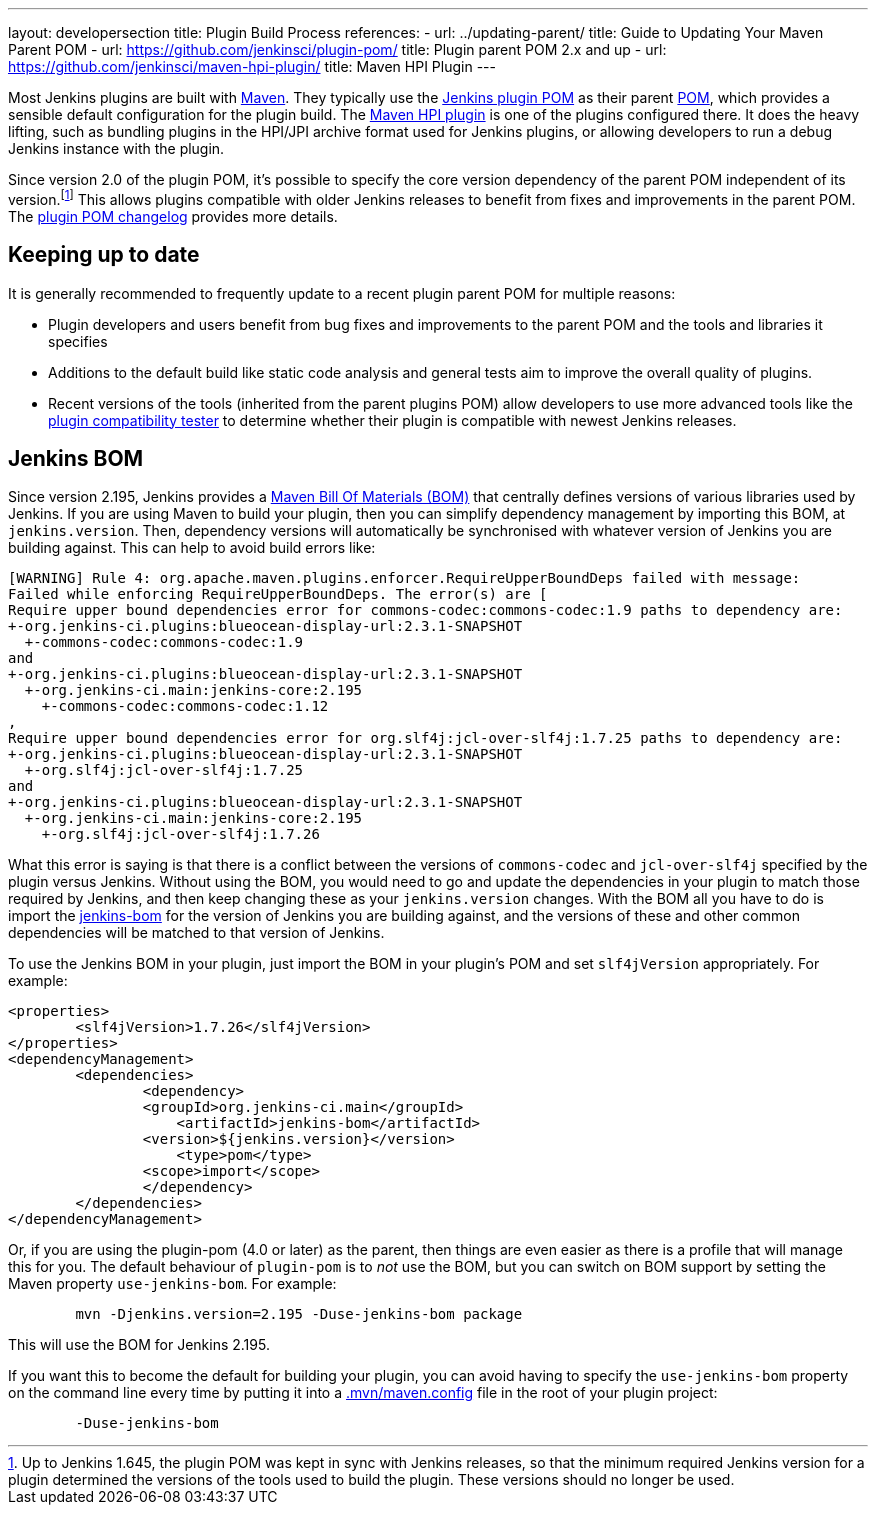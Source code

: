 ---
layout: developersection
title: Plugin Build Process
references:
- url: ../updating-parent/
  title: Guide to Updating Your Maven Parent POM
- url: https://github.com/jenkinsci/plugin-pom/
  title: Plugin parent POM 2.x and up
- url: https://github.com/jenkinsci/maven-hpi-plugin/
  title: Maven HPI Plugin
---

Most Jenkins plugins are built with link:https://maven.apache.org[Maven].
They typically use the link:https://github.com/jenkinsci/plugin-pom/[Jenkins plugin POM] as their parent link:https://maven.apache.org/pom.html[POM], which provides a sensible default configuration for the plugin build.
The link:https://github.com/jenkinsci/maven-hpi-plugin/[Maven HPI plugin] is one of the plugins configured there.
It does the heavy lifting, such as bundling plugins in the HPI/JPI archive format used for Jenkins plugins, or allowing developers to run a debug Jenkins instance with the plugin.

Since version 2.0 of the plugin POM, it's possible to specify the core version dependency of the parent POM independent of its version.footnoteref:[1.x,Up to Jenkins 1.645, the plugin POM was kept in sync with Jenkins releases, so that the minimum required Jenkins version for a plugin determined the versions of the tools used to build the plugin. These versions should no longer be used.]
This allows plugins compatible with older Jenkins releases to benefit from fixes and improvements in the parent POM.
The link:https://github.com/jenkinsci/plugin-pom/blob/master/CHANGELOG.md[plugin POM changelog] provides more details.

== Keeping up to date

It is generally recommended to frequently update to a recent plugin parent POM for multiple reasons:

* Plugin developers and users benefit from bug fixes and improvements to the parent POM and the tools and libraries it specifies
* Additions to the default build like static code analysis and general tests aim to improve the overall quality of plugins.
// TODO Need a good reference for that before including it as example:
// For example, plugins depending on the plugins parent POM 1.637 (with maven-hpi-plugin 1.110) or newer will need to specify the <code>escape-by-default</code> in all Jelly files for the InjectedTest to pass. Plugins depending on older releases may have hidden XSS vulnerabilities.
* Recent versions of the tools (inherited from the parent plugins POM) allow developers to use more advanced tools like the https://github.com/jenkinsci/plugin-compat-tester[plugin compatibility tester] to determine whether their plugin is compatible with newest Jenkins releases.


== Jenkins BOM

Since version 2.195, Jenkins provides a  link:https://maven.apache.org/guides/introduction/introduction-to-dependency-mechanism.html#Importing_Dependencies[Maven Bill Of Materials (BOM)]
that centrally defines versions of various libraries used by Jenkins. If you are using Maven to build your plugin, then you can simplify dependency management by importing this BOM,
at `jenkins.version`. Then, dependency versions will automatically be synchronised with whatever version of Jenkins you are building against. This can help to avoid build errors like:

[source]
----
[WARNING] Rule 4: org.apache.maven.plugins.enforcer.RequireUpperBoundDeps failed with message:
Failed while enforcing RequireUpperBoundDeps. The error(s) are [
Require upper bound dependencies error for commons-codec:commons-codec:1.9 paths to dependency are:
+-org.jenkins-ci.plugins:blueocean-display-url:2.3.1-SNAPSHOT
  +-commons-codec:commons-codec:1.9
and
+-org.jenkins-ci.plugins:blueocean-display-url:2.3.1-SNAPSHOT
  +-org.jenkins-ci.main:jenkins-core:2.195
    +-commons-codec:commons-codec:1.12
,
Require upper bound dependencies error for org.slf4j:jcl-over-slf4j:1.7.25 paths to dependency are:
+-org.jenkins-ci.plugins:blueocean-display-url:2.3.1-SNAPSHOT
  +-org.slf4j:jcl-over-slf4j:1.7.25
and
+-org.jenkins-ci.plugins:blueocean-display-url:2.3.1-SNAPSHOT
  +-org.jenkins-ci.main:jenkins-core:2.195
    +-org.slf4j:jcl-over-slf4j:1.7.26
----


What this error is saying is that there is a conflict between the versions of `commons-codec` and `jcl-over-slf4j` specified by the plugin versus Jenkins. Without using the BOM, you would need to go and update the dependencies
in your plugin to match those required by Jenkins, and then keep changing these as your `jenkins.version` changes. With the BOM all you have to do is import the link:https://github.com/jenkinsci/jenkins/blob/master/bom/pom.xml[jenkins-bom]
for the version of Jenkins you are building against, and the versions of these and other common dependencies will be matched to that version of Jenkins.

To use the Jenkins BOM in your plugin, just import the BOM in your plugin's POM and set `slf4jVersion` appropriately. For example:

[source, xml]
----
<properties>
	<slf4jVersion>1.7.26</slf4jVersion>
</properties>
<dependencyManagement>
	<dependencies>
		<dependency>
	    	<groupId>org.jenkins-ci.main</groupId>
		    <artifactId>jenkins-bom</artifactId>
	    	<version>${jenkins.version}</version>
		    <type>pom</type>
	    	<scope>import</scope>
		</dependency>
	</dependencies>
</dependencyManagement>
----


Or, if you are using the plugin-pom (4.0 or later) as the parent, then things are even easier as there is a profile that will manage this for you. The default behaviour of `plugin-pom` is to _not_ use
the BOM, but you can switch on BOM support by setting the Maven property `use-jenkins-bom`. For example:

[source]
----
	mvn -Djenkins.version=2.195 -Duse-jenkins-bom package
----

This will use the BOM for Jenkins 2.195.

If you want this to become the default for building your plugin, you can avoid having to specify the `use-jenkins-bom` property on the command line every time by putting it into a
link:https://maven.apache.org/configure.html[.mvn/maven.config] file in the root of your plugin project:

[source]
----
	-Duse-jenkins-bom
----
